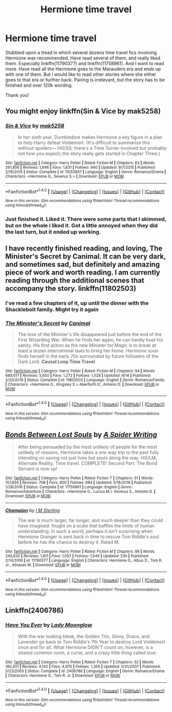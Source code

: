 #+TITLE: Hermione time travel

* Hermione time travel
:PROPERTIES:
:Author: bandito91
:Score: 5
:DateUnix: 1512433865.0
:DateShort: 2017-Dec-05
:END:
Stubbled upon a tread in which several dozens time travel fics involving Hermione was recommended. Have read several of them, and really liked them. Especially linkffn(11790377) and linkffn(11758961). And I want to read more. Have read all the Hermione goes to the Marauders era and ends up with one of them. But I would like to read other stories where she either goes to that era or further back. Pairing is irrelevant, but the story has to be finished and over 120k wording.

Thank you!


** You might enjoy linkffn(Sin & Vice by mak5258)
:PROPERTIES:
:Author: Flye_Autumne
:Score: 2
:DateUnix: 1512438416.0
:DateShort: 2017-Dec-05
:END:

*** [[http://www.fanfiction.net/s/11053807/1/][*/Sin & Vice/*]] by [[https://www.fanfiction.net/u/1112270/mak5258][/mak5258/]]

#+begin_quote
  In her sixth year, Dumbledore makes Hermione a key figure in a plan to help Harry defeat Voldemort. (It's difficult to summarize this without spoilers--- HG/SS; there's a Time Turner involved but probably not how you expect; the story really gets started in Chapter Three.)
#+end_quote

^{/Site/: [[http://www.fanfiction.net/][fanfiction.net]] *|* /Category/: Harry Potter *|* /Rated/: Fiction M *|* /Chapters/: 63 *|* /Words/: 291,856 *|* /Reviews/: 1,846 *|* /Favs/: 1,831 *|* /Follows/: 940 *|* /Updated/: 9/7/2015 *|* /Published/: 2/16/2015 *|* /Status/: Complete *|* /id/: 11053807 *|* /Language/: English *|* /Genre/: Romance/Drama *|* /Characters/: <Hermione G., Severus S.> *|* /Download/: [[http://www.ff2ebook.com/old/ffn-bot/index.php?id=11053807&source=ff&filetype=epub][EPUB]] or [[http://www.ff2ebook.com/old/ffn-bot/index.php?id=11053807&source=ff&filetype=mobi][MOBI]]}

--------------

*FanfictionBot*^{1.4.0} *|* [[[https://github.com/tusing/reddit-ffn-bot/wiki/Usage][Usage]]] | [[[https://github.com/tusing/reddit-ffn-bot/wiki/Changelog][Changelog]]] | [[[https://github.com/tusing/reddit-ffn-bot/issues/][Issues]]] | [[[https://github.com/tusing/reddit-ffn-bot/][GitHub]]] | [[[https://www.reddit.com/message/compose?to=tusing][Contact]]]

^{/New in this version: Slim recommendations using/ ffnbot!slim! /Thread recommendations using/ linksub(thread_id)!}
:PROPERTIES:
:Author: FanfictionBot
:Score: 1
:DateUnix: 1512438444.0
:DateShort: 2017-Dec-05
:END:


*** Just finished it. Liked it. There were some parts that I skimmed, but on the whole I liked it. Got a little annoyed when they did the last turn, but it ended up working.
:PROPERTIES:
:Author: bandito91
:Score: 1
:DateUnix: 1512598899.0
:DateShort: 2017-Dec-07
:END:


** I have recently finished reading, and loving, The Minister's Secret by Canimal. It can be very dark, and sometimes sad, but definitely and amazing piece of work and worth reading. I am currently reading through the additional scenes that accompany the story. linkffn(11802503)
:PROPERTIES:
:Author: cressi_black
:Score: 3
:DateUnix: 1512448416.0
:DateShort: 2017-Dec-05
:END:

*** I've read a few chapters of it, up until the dinner with the Shacklebolt family. Might try it again
:PROPERTIES:
:Author: bandito91
:Score: 2
:DateUnix: 1512598955.0
:DateShort: 2017-Dec-07
:END:


*** [[http://www.fanfiction.net/s/11802503/1/][*/The Minister's Secret/*]] by [[https://www.fanfiction.net/u/354278/Canimal][/Canimal/]]

#+begin_quote
  The love of the Minister's life disappeared just before the end of the First Wizarding War. When he finds her again, he can hardly trust his sanity. His first action as the new Minister for Magic is to break at least a dozen international laws to bring her home. Hermione soon finds herself in the early 70s surrounded by future followers of the Dark Lord. **Causal Loop Time Travel**
#+end_quote

^{/Site/: [[http://www.fanfiction.net/][fanfiction.net]] *|* /Category/: Harry Potter *|* /Rated/: Fiction M *|* /Chapters/: 94 *|* /Words/: 689,617 *|* /Reviews/: 5,650 *|* /Favs/: 1,272 *|* /Follows/: 1,528 *|* /Updated/: 9/14 *|* /Published/: 2/20/2016 *|* /Status/: Complete *|* /id/: 11802503 *|* /Language/: English *|* /Genre/: Romance/Family *|* /Characters/: <Hermione G., Kingsley S.> Aberforth D., Antonin D. *|* /Download/: [[http://www.ff2ebook.com/old/ffn-bot/index.php?id=11802503&source=ff&filetype=epub][EPUB]] or [[http://www.ff2ebook.com/old/ffn-bot/index.php?id=11802503&source=ff&filetype=mobi][MOBI]]}

--------------

*FanfictionBot*^{1.4.0} *|* [[[https://github.com/tusing/reddit-ffn-bot/wiki/Usage][Usage]]] | [[[https://github.com/tusing/reddit-ffn-bot/wiki/Changelog][Changelog]]] | [[[https://github.com/tusing/reddit-ffn-bot/issues/][Issues]]] | [[[https://github.com/tusing/reddit-ffn-bot/][GitHub]]] | [[[https://www.reddit.com/message/compose?to=tusing][Contact]]]

^{/New in this version: Slim recommendations using/ ffnbot!slim! /Thread recommendations using/ linksub(thread_id)!}
:PROPERTIES:
:Author: FanfictionBot
:Score: 1
:DateUnix: 1512448434.0
:DateShort: 2017-Dec-05
:END:


** [[http://www.fanfiction.net/s/11758961/1/][*/Bonds Between Lost Souls/*]] by [[https://www.fanfiction.net/u/6394613/A-Spider-Writing][/A Spider Writing/]]

#+begin_quote
  After being persuaded by the most unlikely of people for the most unlikely of reasons, Hermione takes a one way trip to the past fully intending on saving not just lives but souls along the way. HG/LM, Alternate Reality, Time travel. COMPLETE! Second Part: The Bond Servant is now up!
#+end_quote

^{/Site/: [[http://www.fanfiction.net/][fanfiction.net]] *|* /Category/: Harry Potter *|* /Rated/: Fiction T *|* /Chapters/: 31 *|* /Words/: 157,834 *|* /Reviews/: 708 *|* /Favs/: 850 *|* /Follows/: 694 *|* /Updated/: 5/16/2016 *|* /Published/: 1/28/2016 *|* /Status/: Complete *|* /id/: 11758961 *|* /Language/: English *|* /Genre/: Romance/Adventure *|* /Characters/: <Hermione G., Lucius M.> Severus S., Antonin D. *|* /Download/: [[http://www.ff2ebook.com/old/ffn-bot/index.php?id=11758961&source=ff&filetype=epub][EPUB]] or [[http://www.ff2ebook.com/old/ffn-bot/index.php?id=11758961&source=ff&filetype=mobi][MOBI]]}

--------------

[[http://www.fanfiction.net/s/11790377/1/][*/Champion/*]] by [[https://www.fanfiction.net/u/4005173/I-M-Sterling][/I M Sterling/]]

#+begin_quote
  The war is much larger, far longer, and much deeper than they could have imagined: fought on a scale that baffles the limits of human understanding. In such a world, perhaps it isn't surprising when Hermione Granger is sent back in time to rescue Tom Riddle's soul before he has the chance to destroy it. Rated M.
#+end_quote

^{/Site/: [[http://www.fanfiction.net/][fanfiction.net]] *|* /Category/: Harry Potter *|* /Rated/: Fiction M *|* /Chapters/: 88 *|* /Words/: 245,630 *|* /Reviews/: 1,811 *|* /Favs/: 1,057 *|* /Follows/: 1,546 *|* /Updated/: 23h *|* /Published/: 2/14/2016 *|* /id/: 11790377 *|* /Language/: English *|* /Characters/: Hermione G., Albus D., Tom R. Jr., Abraxas M. *|* /Download/: [[http://www.ff2ebook.com/old/ffn-bot/index.php?id=11790377&source=ff&filetype=epub][EPUB]] or [[http://www.ff2ebook.com/old/ffn-bot/index.php?id=11790377&source=ff&filetype=mobi][MOBI]]}

--------------

*FanfictionBot*^{1.4.0} *|* [[[https://github.com/tusing/reddit-ffn-bot/wiki/Usage][Usage]]] | [[[https://github.com/tusing/reddit-ffn-bot/wiki/Changelog][Changelog]]] | [[[https://github.com/tusing/reddit-ffn-bot/issues/][Issues]]] | [[[https://github.com/tusing/reddit-ffn-bot/][GitHub]]] | [[[https://www.reddit.com/message/compose?to=tusing][Contact]]]

^{/New in this version: Slim recommendations using/ ffnbot!slim! /Thread recommendations using/ linksub(thread_id)!}
:PROPERTIES:
:Author: FanfictionBot
:Score: 1
:DateUnix: 1512433886.0
:DateShort: 2017-Dec-05
:END:


** Linkffn(2406786)
:PROPERTIES:
:Author: openthekey
:Score: 1
:DateUnix: 1512450651.0
:DateShort: 2017-Dec-05
:END:

*** [[http://www.fanfiction.net/s/2406786/1/][*/Have You Ever/*]] by [[https://www.fanfiction.net/u/727962/Lady-Moonglow][/Lady Moonglow/]]

#+begin_quote
  With the war looking bleak, the Golden Trio, Ginny, Draco, and Lavender go back to Tom Riddle's 7th Year to destroy Lord Voldemort once and for all. What Hermione DIDN'T count on, however, is a shared common room, a curse, and a crazy little thing called love.
#+end_quote

^{/Site/: [[http://www.fanfiction.net/][fanfiction.net]] *|* /Category/: Harry Potter *|* /Rated/: Fiction T *|* /Chapters/: 32 *|* /Words/: 180,301 *|* /Reviews/: 4,142 *|* /Favs/: 4,970 *|* /Follows/: 1,356 *|* /Updated/: 5/31/2007 *|* /Published/: 5/23/2005 *|* /Status/: Complete *|* /id/: 2406786 *|* /Language/: English *|* /Genre/: Romance/Drama *|* /Characters/: Hermione G., Tom R. Jr. *|* /Download/: [[http://www.ff2ebook.com/old/ffn-bot/index.php?id=2406786&source=ff&filetype=epub][EPUB]] or [[http://www.ff2ebook.com/old/ffn-bot/index.php?id=2406786&source=ff&filetype=mobi][MOBI]]}

--------------

*FanfictionBot*^{1.4.0} *|* [[[https://github.com/tusing/reddit-ffn-bot/wiki/Usage][Usage]]] | [[[https://github.com/tusing/reddit-ffn-bot/wiki/Changelog][Changelog]]] | [[[https://github.com/tusing/reddit-ffn-bot/issues/][Issues]]] | [[[https://github.com/tusing/reddit-ffn-bot/][GitHub]]] | [[[https://www.reddit.com/message/compose?to=tusing][Contact]]]

^{/New in this version: Slim recommendations using/ ffnbot!slim! /Thread recommendations using/ linksub(thread_id)!}
:PROPERTIES:
:Author: FanfictionBot
:Score: 1
:DateUnix: 1512450693.0
:DateShort: 2017-Dec-05
:END:
